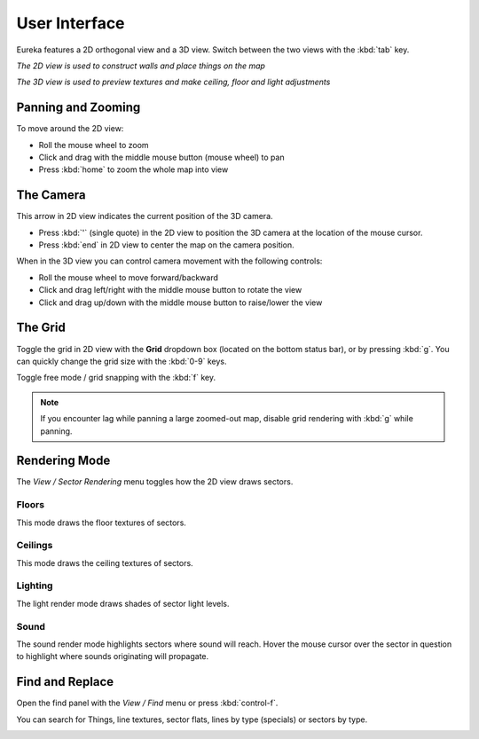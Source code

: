 User Interface
==============

Eureka features a 2D orthogonal view and a 3D view. Switch between the two views with the :kbd:`tab` key.

.. image:: 2d-view.png

*The 2D view is used to construct walls and place things on the map*

.. image:: 3d-view.png

*The 3D view is used to preview textures and make ceiling, floor and light adjustments*

Panning and Zooming
-------------------

To move around the 2D view:

* Roll the mouse wheel to zoom
* Click and drag with the middle mouse button (mouse wheel) to pan
* Press :kbd:`home` to zoom the whole map into view

The Camera
----------

This arrow in 2D view indicates the current position of the 3D camera.

* Press :kbd:`'` (single quote) in the 2D view to position the 3D camera at the location of the mouse cursor.
* Press :kbd:`end` in 2D view to center the map on the camera position.

.. image:: camera.png

When in the 3D view you can control camera movement with the following controls:

* Roll the mouse wheel to move forward/backward
* Click and drag left/right with the middle mouse button to rotate the view
* Click and drag up/down with the middle mouse button to raise/lower the view

The Grid
--------

Toggle the grid in 2D view with the **Grid** dropdown box (located on the bottom status bar), or by pressing :kbd:`g`. You can quickly change the grid size with the :kbd:`0-9` keys.

Toggle free mode / grid snapping with the :kbd:`f` key.

.. image:: 2d-grid.png

.. note::

    If you encounter lag while panning a large zoomed-out map, disable grid rendering with :kbd:`g` while panning.

Rendering Mode
--------------

The `View / Sector Rendering` menu toggles how the 2D view draws sectors.

.. image:: sector-rendering-menu.png

Floors
^^^^^^

This mode draws the floor textures of sectors.

.. image:: sector-rendering-floors.png

Ceilings
^^^^^^^^

This mode draws the ceiling textures of sectors.

.. image:: sector-rendering-ceilings.png

Lighting
^^^^^^^^

The light render mode draws shades of sector light levels.

.. image:: sector-rendering-lighting.png

Sound
^^^^^

The sound render mode highlights sectors where sound will reach. Hover the mouse cursor over the sector in question to highlight where sounds originating will propagate.

.. image:: sector-rendering-sound.png


Find and Replace
----------------

Open the find panel with the `View / Find` menu or press :kbd:`control-f`.

You can search for Things, line textures, sector flats, lines by type (specials) or sectors by type.

.. image:: find-panel.png
